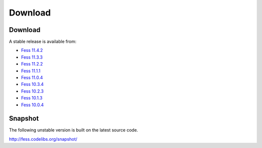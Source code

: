 =============
Download
=============

Download
========

A stable release is available from:

* `Fess 11.4.2 <https://github.com/codelibs/fess/releases/tag/fess-11.4.2>`_
* `Fess 11.3.3 <https://github.com/codelibs/fess/releases/tag/fess-11.3.3>`_
* `Fess 11.2.2 <https://github.com/codelibs/fess/releases/tag/fess-11.2.2>`_
* `Fess 11.1.1 <https://github.com/codelibs/fess/releases/tag/fess-11.1.1>`_
* `Fess 11.0.4 <https://github.com/codelibs/fess/releases/tag/fess-11.0.4>`_
* `Fess 10.3.4 <https://github.com/codelibs/fess/releases/tag/fess-10.3.4>`_
* `Fess 10.2.3 <https://github.com/codelibs/fess/releases/tag/fess-10.2.3>`_
* `Fess 10.1.3 <https://github.com/codelibs/fess/releases/tag/fess-10.1.3>`_
* `Fess 10.0.4 <https://github.com/codelibs/fess/releases/tag/fess-10.0.4>`_

Snapshot
========

The following unstable version is built on the latest source code.

http://fess.codelibs.org/snapshot/
